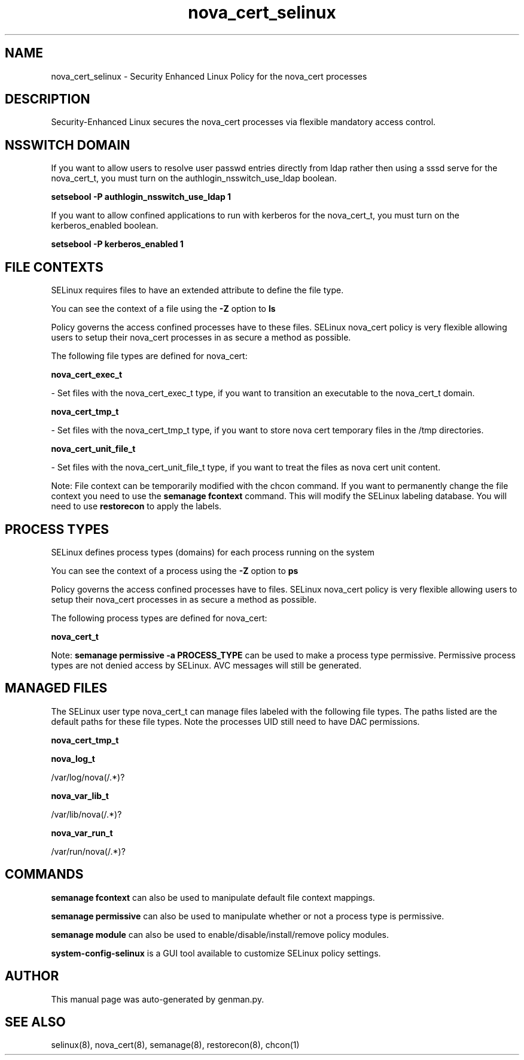 .TH  "nova_cert_selinux"  "8"  "nova_cert" "dwalsh@redhat.com" "nova_cert SELinux Policy documentation"
.SH "NAME"
nova_cert_selinux \- Security Enhanced Linux Policy for the nova_cert processes
.SH "DESCRIPTION"

Security-Enhanced Linux secures the nova_cert processes via flexible mandatory access
control.  

.SH NSSWITCH DOMAIN

.PP
If you want to allow users to resolve user passwd entries directly from ldap rather then using a sssd serve for the nova_cert_t, you must turn on the authlogin_nsswitch_use_ldap boolean.

.EX
.B setsebool -P authlogin_nsswitch_use_ldap 1
.EE

.PP
If you want to allow confined applications to run with kerberos for the nova_cert_t, you must turn on the kerberos_enabled boolean.

.EX
.B setsebool -P kerberos_enabled 1
.EE

.SH FILE CONTEXTS
SELinux requires files to have an extended attribute to define the file type. 
.PP
You can see the context of a file using the \fB\-Z\fP option to \fBls\bP
.PP
Policy governs the access confined processes have to these files. 
SELinux nova_cert policy is very flexible allowing users to setup their nova_cert processes in as secure a method as possible.
.PP 
The following file types are defined for nova_cert:


.EX
.PP
.B nova_cert_exec_t 
.EE

- Set files with the nova_cert_exec_t type, if you want to transition an executable to the nova_cert_t domain.


.EX
.PP
.B nova_cert_tmp_t 
.EE

- Set files with the nova_cert_tmp_t type, if you want to store nova cert temporary files in the /tmp directories.


.EX
.PP
.B nova_cert_unit_file_t 
.EE

- Set files with the nova_cert_unit_file_t type, if you want to treat the files as nova cert unit content.


.PP
Note: File context can be temporarily modified with the chcon command.  If you want to permanently change the file context you need to use the 
.B semanage fcontext 
command.  This will modify the SELinux labeling database.  You will need to use
.B restorecon
to apply the labels.

.SH PROCESS TYPES
SELinux defines process types (domains) for each process running on the system
.PP
You can see the context of a process using the \fB\-Z\fP option to \fBps\bP
.PP
Policy governs the access confined processes have to files. 
SELinux nova_cert policy is very flexible allowing users to setup their nova_cert processes in as secure a method as possible.
.PP 
The following process types are defined for nova_cert:

.EX
.B nova_cert_t 
.EE
.PP
Note: 
.B semanage permissive -a PROCESS_TYPE 
can be used to make a process type permissive. Permissive process types are not denied access by SELinux. AVC messages will still be generated.

.SH "MANAGED FILES"

The SELinux user type nova_cert_t can manage files labeled with the following file types.  The paths listed are the default paths for these file types.  Note the processes UID still need to have DAC permissions.

.br
.B nova_cert_tmp_t


.br
.B nova_log_t

	/var/log/nova(/.*)?
.br

.br
.B nova_var_lib_t

	/var/lib/nova(/.*)?
.br

.br
.B nova_var_run_t

	/var/run/nova(/.*)?
.br

.SH "COMMANDS"
.B semanage fcontext
can also be used to manipulate default file context mappings.
.PP
.B semanage permissive
can also be used to manipulate whether or not a process type is permissive.
.PP
.B semanage module
can also be used to enable/disable/install/remove policy modules.

.PP
.B system-config-selinux 
is a GUI tool available to customize SELinux policy settings.

.SH AUTHOR	
This manual page was auto-generated by genman.py.

.SH "SEE ALSO"
selinux(8), nova_cert(8), semanage(8), restorecon(8), chcon(1)
